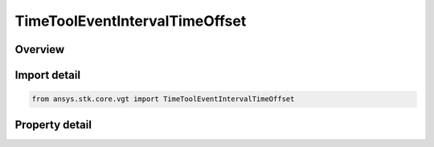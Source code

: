 TimeToolEventIntervalTimeOffset
===============================

.. py:class:: ansys.stk.core.vgt.TimeToolEventIntervalTimeOffset

   Bases: :py:class:`~ansys.stk.core.vgt.ITimeToolEventInterval`, :py:class:`~ansys.stk.core.vgt.IAnalysisWorkbenchComponent`

   Interval defined by shifting specified reference interval by fixed time offset.

.. py:currentmodule:: TimeToolEventIntervalTimeOffset

Overview
--------

.. tab-set::

    .. tab-item:: Properties
        
        .. list-table::
            :header-rows: 0
            :widths: auto

            * - :py:attr:`~ansys.stk.core.vgt.TimeToolEventIntervalTimeOffset.reference_interval`
              - The reference interval.
            * - :py:attr:`~ansys.stk.core.vgt.TimeToolEventIntervalTimeOffset.time_offset`
              - The time offset value.



Import detail
-------------

.. code-block:: python

    from ansys.stk.core.vgt import TimeToolEventIntervalTimeOffset


Property detail
---------------

.. py:property:: reference_interval
    :canonical: ansys.stk.core.vgt.TimeToolEventIntervalTimeOffset.reference_interval
    :type: ITimeToolEventInterval

    The reference interval.

.. py:property:: time_offset
    :canonical: ansys.stk.core.vgt.TimeToolEventIntervalTimeOffset.time_offset
    :type: float

    The time offset value.


